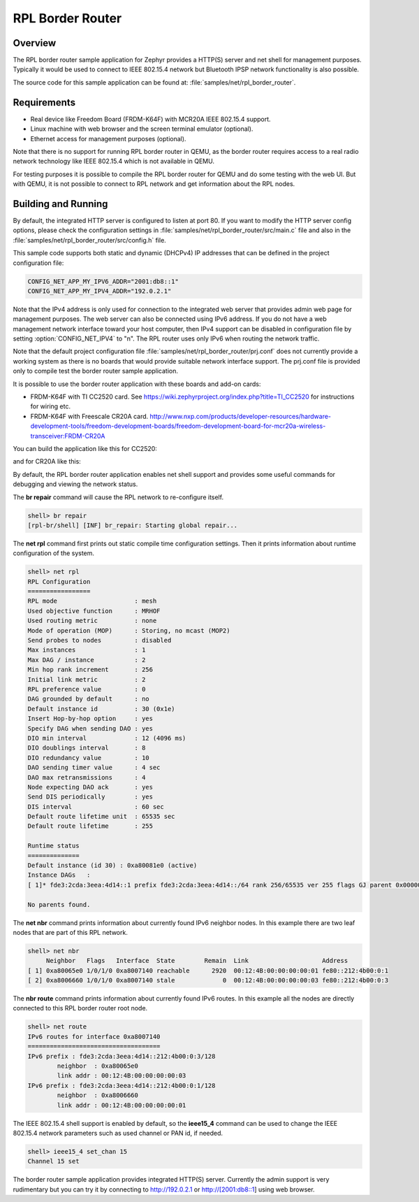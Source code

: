 .. _rpl-border-router-sample:

RPL Border Router
#################

Overview
********

The RPL border router sample application for Zephyr provides a HTTP(S) server
and net shell for management purposes. Typically it would be used to connect to
IEEE 802.15.4 network but Bluetooth IPSP network functionality is also possible.

The source code for this sample application can be found at:
:file:`samples/net/rpl_border_router`.

Requirements
************

- Real device like Freedom Board (FRDM-K64F) with MCR20A IEEE 802.15.4 support.
- Linux machine with web browser and the screen terminal emulator (optional).
- Ethernet access for management purposes (optional).

Note that there is no support for running RPL border router in QEMU, as the
border router requires access to a real radio network technology like
IEEE 802.15.4 which is not available in QEMU.

For testing purposes it is possible to compile the RPL border router for QEMU
and do some testing with the web UI. But with QEMU, it is not possible to
connect to RPL network and get information about the RPL nodes.

Building and Running
********************

By default, the integrated HTTP server is configured to listen at port 80.
If you want to modify the HTTP server config options, please check
the configuration settings in :file:`samples/net/rpl_border_router/src/main.c`
file and also in the :file:`samples/net/rpl_border_router/src/config.h` file.

This sample code supports both static and dynamic (DHCPv4) IP addresses that
can be defined in the project configuration file:

.. code-block:: console

	CONFIG_NET_APP_MY_IPV6_ADDR="2001:db8::1"
	CONFIG_NET_APP_MY_IPV4_ADDR="192.0.2.1"

Note that the IPv4 address is only used for connection to the integrated web
server that provides admin web page for management purposes. The web server
can also be connected using IPv6 address. If you do not have a web management
network interface toward your host computer, then IPv4 support can be disabled
in configuration file by setting :option:`CONFIG_NET_IPV4` to "n".
The RPL router uses only IPv6 when routing the network traffic.

Note that the default project configuration file
:file:`samples/net/rpl_border_router/prj.conf` does not currently provide
a working system as there is no boards that would provide suitable network
interface support. The prj.conf file is provided only to compile test the
border router sample application.

It is possible to use the border router application with these boards and
add-on cards:

* FRDM-K64F with TI CC2520 card. See
  https://wiki.zephyrproject.org/index.php?title=TI_CC2520
  for instructions for wiring etc.

* FRDM-K64F with Freescale CR20A card.
  http://www.nxp.com/products/developer-resources/hardware-development-tools/freedom-development-boards/freedom-development-board-for-mcr20a-wireless-transceiver:FRDM-CR20A

You can build the application like this for CC2520:

.. zephyr-app-commands::
   :zephyr-app: samples/net/rpl_border_router
   :board: frdm_k64f
   :conf: prj_frdm_k64f_cc2520.conf
   :goals: build flash
   :compact:

and for CR20A like this:

.. zephyr-app-commands::
   :zephyr-app: samples/net/rpl_border_router
   :board: frdm_k64f
   :conf: prj_frdm_k64f_mcr20a.conf
   :goals: build flash
   :compact:

By default, the RPL border router application enables net shell support and
provides some useful commands for debugging and viewing the network status.

The **br repair** command will cause the RPL network to re-configure itself.

.. code-block:: console

	shell> br repair
	[rpl-br/shell] [INF] br_repair: Starting global repair...

The **net rpl** command first prints out static compile time configuration
settings. Then it prints information about runtime configuration of the system.

.. code-block:: console

	shell> net rpl
	RPL Configuration
	=================
	RPL mode                     : mesh
	Used objective function      : MRHOF
	Used routing metric          : none
	Mode of operation (MOP)      : Storing, no mcast (MOP2)
	Send probes to nodes         : disabled
	Max instances                : 1
	Max DAG / instance           : 2
	Min hop rank increment       : 256
	Initial link metric          : 2
	RPL preference value         : 0
	DAG grounded by default      : no
	Default instance id          : 30 (0x1e)
	Insert Hop-by-hop option     : yes
	Specify DAG when sending DAO : yes
	DIO min interval             : 12 (4096 ms)
	DIO doublings interval       : 8
	DIO redundancy value         : 10
	DAO sending timer value      : 4 sec
	DAO max retransmissions      : 4
	Node expecting DAO ack       : yes
	Send DIS periodically        : yes
	DIS interval                 : 60 sec
	Default route lifetime unit  : 65535 sec
	Default route lifetime       : 255

	Runtime status
	==============
	Default instance (id 30) : 0xa80081e0 (active)
	Instance DAGs   :
	[ 1]* fde3:2cda:3eea:4d14::1 prefix fde3:2cda:3eea:4d14::/64 rank 256/65535 ver 255 flags GJ parent 0x00000000

	No parents found.

The **net nbr** command prints information about currently found IPv6 neighbor
nodes. In this example there are two leaf nodes that are part of this RPL
network.

.. code-block:: console

	shell> net nbr
	     Neighbor   Flags   Interface  State        Remain  Link                    Address
	[ 1] 0xa80065e0 1/0/1/0 0xa8007140 reachable      2920  00:12:4B:00:00:00:00:01 fe80::212:4b00:0:1
	[ 2] 0xa8006660 1/0/1/0 0xa8007140 stale             0  00:12:4B:00:00:00:00:03 fe80::212:4b00:0:3

The **nbr route** command prints information about currently found IPv6 routes.
In this example all the nodes are directly connected to this RPL border router
root node.

.. code-block:: console

	shell> net route
	IPv6 routes for interface 0xa8007140
	====================================
	IPv6 prefix : fde3:2cda:3eea:4d14::212:4b00:0:3/128
	        neighbor  : 0xa80065e0
	        link addr : 00:12:4B:00:00:00:00:03
	IPv6 prefix : fde3:2cda:3eea:4d14::212:4b00:0:1/128
	        neighbor  : 0xa8006660
	        link addr : 00:12:4B:00:00:00:00:01

The IEEE 802.15.4 shell support is enabled by default, so the **ieee15_4**
command can be used to change the IEEE 802.15.4 network parameters such as
used channel or PAN id, if needed.

.. code-block:: console

	shell> ieee15_4 set_chan 15
	Channel 15 set

The border router sample application provides integrated HTTP(S) server.
Currently the admin support is very rudimentary but you can try it by connecting
to http://192.0.2.1 or http://[2001:db8::1] using web browser.

